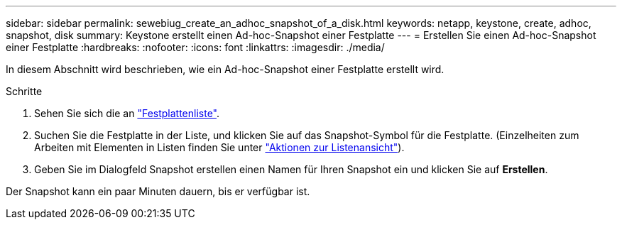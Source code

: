 ---
sidebar: sidebar 
permalink: sewebiug_create_an_adhoc_snapshot_of_a_disk.html 
keywords: netapp, keystone, create, adhoc, snapshot, disk 
summary: Keystone erstellt einen Ad-hoc-Snapshot einer Festplatte 
---
= Erstellen Sie einen Ad-hoc-Snapshot einer Festplatte
:hardbreaks:
:nofooter: 
:icons: font
:linkattrs: 
:imagesdir: ./media/


[role="lead"]
In diesem Abschnitt wird beschrieben, wie ein Ad-hoc-Snapshot einer Festplatte erstellt wird.

.Schritte
. Sehen Sie sich die an link:sewebiug_view_disks.html#view-disks["Festplattenliste"].
. Suchen Sie die Festplatte in der Liste, und klicken Sie auf das Snapshot-Symbol für die Festplatte. (Einzelheiten zum Arbeiten mit Elementen in Listen finden Sie unter link:sewebiug_netapp_service_engine_web_interface_overview#list-view["Aktionen zur Listenansicht"]).
. Geben Sie im Dialogfeld Snapshot erstellen einen Namen für Ihren Snapshot ein und klicken Sie auf *Erstellen*.


Der Snapshot kann ein paar Minuten dauern, bis er verfügbar ist.
